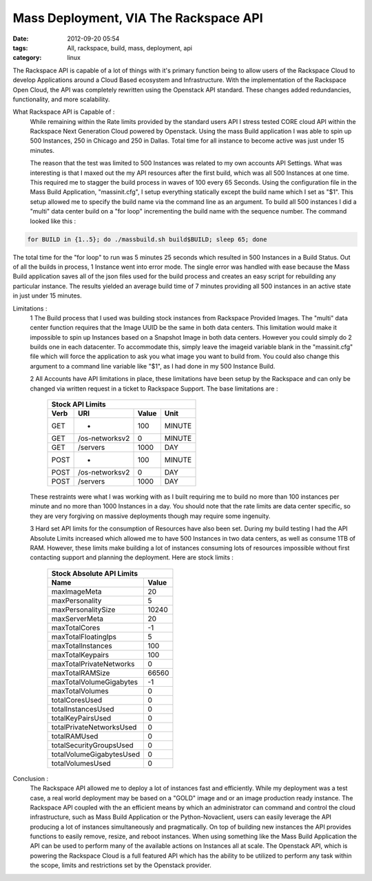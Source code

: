 Mass Deployment, VIA The Rackspace API
######################################
:date: 2012-09-20 05:54
:tags: All, rackspace, build, mass, deployment, api
:category: linux 

The Rackspace API is capable of a lot of things with it's primary function being to allow users of the Rackspace Cloud to develop Applications around a Cloud Based ecosystem and Infrastructure.  With the implementation of the Rackspace Open Cloud, the API was completely rewritten using the Openstack API standard. These changes added redundancies, functionality, and more scalability.

What Rackspace API is Capable of :
  While remaining within the Rate limits provided by the standard users API I stress tested CORE cloud API within the Rackspace Next Generation Cloud powered by Openstack. Using the mass Build application I was able to spin up 500 Instances, 250 in Chicago and 250 in Dallas. Total time for all instance to become active was just under 15 minutes.
  
  The reason that the test was limited to 500 Instances was related to my own accounts API Settings. What was interesting is that I maxed out the my API resources after the first build, which was all 500 Instances at one time. This required me to stagger the build process in waves of 100 every 65 Seconds.  Using the configuration file in the Mass Build Application, "massinit.cfg", I setup everything statically except the build name which I set as "$1". This setup allowed me to specify the build name via the command line as an argument.  To build all 500 instances I did a "multi" data center build on a "for loop" incrementing the build name with the sequence number.  The command looked like this :
  
.. code-block:: bash

   for BUILD in {1..5}; do ./massbuild.sh build$BUILD; sleep 65; done

The total time for the "for loop" to run was 5 minutes 25 seconds which resulted in 500 Instances in a Build Status. Out of all the builds in process, 1 Instance went into error mode. The single error was handled with ease because the Mass Build application saves all of the json files used for the build process and creates an easy script for rebuilding any particular instance. The results yielded an average build time of 7 minutes providing all 500 instances in an active state in just under 15 minutes.
  
Limitations : 
  1 The Build process that I used was building stock instances from Rackspace Provided Images. The "multi" data center function requires that the Image UUID be the same in both data centers. This limitation would make it impossible to spin up Instances based on a Snapshot Image in both data centers. However you could simply do 2 builds one in each datacenter.  To accommodate this, simply leave the imageid variable blank in the "massinit.cfg" file which will force the application to ask you what image you want to build from. You could also change this argument to a command line variable like "$1", as I had done in my 500 Instance Build.
  
  2 All Accounts have API limitations in place, these limitations have been setup by the Rackspace and can only be changed via written request in a ticket to Rackspace Support. The base limitations are :

   ======= ================ ======= ========
   Stock API Limits
   -----------------------------------------
     Verb        URI         Value    Unit  
   ======= ================ ======= ========
     GET          *           100    MINUTE 
     GET    /os-networksv2     0     MINUTE 
     GET       /servers       1000    DAY   
     POST         *           100    MINUTE 
     POST   /os-networksv2     0      DAY   
     POST      /servers       1000    DAY   
   ======= ================ ======= ========


  These restraints were what I was working with as I built requiring me to build no more than 100 instances per minute and no more than 1000 Instances in a day. You should note that the rate limits are data center specific, so they are very forgiving on massive deployments though may require some ingenuity.
  
  3 Hard set API limits for the consumption of Resources have also been set. During my build testing I had the API Absolute Limits increased which allowed me to have 500 Instances in two data centers, as well as consume 1TB of RAM. However, these limits make building a lot of instances consuming lots of resources impossible without first contacting support and planning the deployment.  Here are stock limits :
  
   ========================== =======
   Stock Absolute API Limits
   ----------------------------------
              Name             Value 
   ========================== =======   
          maxImageMeta           20  
         maxPersonality          5   
       maxPersonalitySize      10240 
         maxServerMeta           20  
         maxTotalCores           -1  
      maxTotalFloatingIps        5   
       maxTotalInstances        100  
        maxTotalKeypairs        100  
    maxTotalPrivateNetworks      0   
        maxTotalRAMSize        66560 
    maxTotalVolumeGigabytes      -1  
        maxTotalVolumes          0   
         totalCoresUsed          0   
       totalInstancesUsed        0   
       totalKeyPairsUsed         0   
    totalPrivateNetworksUsed     0   
          totalRAMUsed           0   
    totalSecurityGroupsUsed      0   
    totalVolumeGigabytesUsed     0   
        totalVolumesUsed         0   
   ========================== =======


Conclusion : 
  The Rackspace API allowed me to deploy a lot of instances fast and efficiently.  While my deployment was a test case, a real world deployment may be based on a "GOLD" image and or an image production ready instance. The Rackspace API coupled with the an efficient means by which an administrator can command and control the cloud infrastructure, such as Mass Build Application or the Python-Novaclient, users can easily leverage the API producing a lot of instances simultaneously and pragmatically. On top of building new instances the API provides functions to easily remove, resize, and reboot instances. When using something like the Mass Build Application the API can be used to perform many of the available actions on Instances all at scale. The Openstack API, which is powering the Rackspace Cloud is a full featured API which has the ability to be utilized to perform any task within the scope, limits and restrictions set by the Openstack provider.


